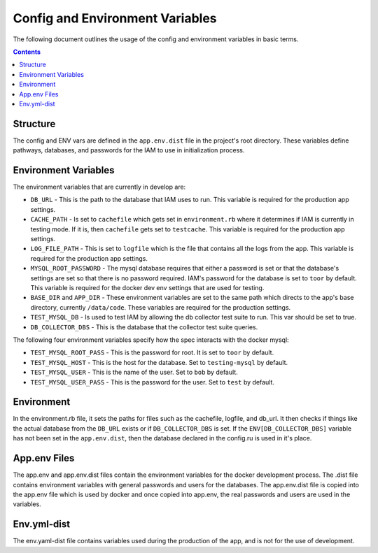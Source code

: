 .. _draft_config:

Config and Environment Variables
================================

The following document outlines the usage of the config and environment
variables in basic terms.

.. contents::

Structure
---------

The config and ENV vars are defined in the ``app.env.dist`` file in the
project's root directory. These variables define pathways, databases,
and passwords for the IAM to use in initialization process.

Environment Variables
---------------------

The environment variables that are currently in develop are:

- ``DB_URL`` - This is the path to the database that IAM uses to run. This
  variable is required for the production app settings.

- ``CACHE_PATH`` - Is set to ``cachefile`` which gets set in
  ``environment.rb`` where it determines if IAM is currently in testing mode. If
  it is, then ``cachefile`` gets set to ``testcache``. This variable is required
  for the production app settings.

- ``LOG_FILE_PATH`` - This is set to ``logfile`` which is the file that contains
  all the logs from the app. This variable is required for the production app
  settings.

- ``MYSQL_ROOT_PASSWORD`` - The mysql database requires that either a password
  is set or that the database's settings are set so that there is no password
  required. IAM's password for the database is set to ``toor`` by default. This
  variable is required for the docker dev env settings that are used for
  testing.

- ``BASE_DIR`` and ``APP_DIR`` - These environment variables are set to the same
  path which directs to the app's base directory, currently ``/data/code``.
  These variables are required for the production settings.

- ``TEST_MYSQL_DB`` - Is used to test IAM by allowing the db collector test
  suite to run. This var should be set to true.

- ``DB_COLLECTOR_DBS`` - This is the database that the collector test suite
  queries.

The following four environment variables specify how the spec interacts with the
docker mysql:

- ``TEST_MYSQL_ROOT_PASS`` - This is the password for root. It is set to
  ``toor`` by default.

- ``TEST_MYSQL_HOST`` - This is the host for the database. Set to
  ``testing-mysql`` by default.

- ``TEST_MYSQL_USER`` - This is the name of the user. Set to ``bob`` by default.

- ``TEST_MYSQL_USER_PASS`` - This is the password for the user. Set to ``test``
  by default.

Environment
-----------

In the environment.rb file, it sets the paths for files such as the
cachefile, logfile, and db_url. It then checks if things like the actual
database from the ``DB_URL`` exists or if ``DB_COLLECTOR_DBS`` is set. If the
``ENV[DB_COLLECTOR_DBS]`` variable has not been set in the ``app.env.dist``,
then the database declared in the config.ru is used in it's place.

App.env Files
-------------

The app.env and app.env.dist files contain the environment variables for the
docker development process. The .dist file contains environment variables with
general passwords and users for the databases. The app.env.dist file is copied
into the app.env file which is used by docker and once copied into app.env, the
real passwords and users are used in the variables.

Env.yml-dist
------------

The env.yaml-dist file contains variables used during the production of the app,
and is not for the use of development.
